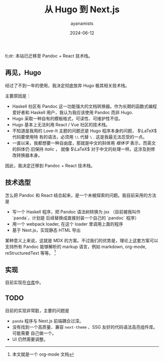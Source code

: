 #+title: 从 Hugo 到 Next.js
#+author: ayanamists
#+date: 2024-06-12

tl;dr: 本站已迁移至 Pandoc + React 技术栈。

** 再见，Hugo

经过了不到一年的使用，我决定彻底放弃 Hugo 极其相关技术栈。

主要原因是：

- Haskell 社区有 Pandoc 这一功能强大的文档转换器。作为长期的函数式编程爱好者和
  Haskell 用户，我认为我应该使用 Pandoc 而非 Hugo.
- Hugo 采取一种自有的模板格式，可读性、可维护性不佳。
- Hugo 基本上无法利用 React / Vue 社区的技术栈。
- 不知道是我用的 Love-It 主题的问题还是 Hugo 程序本身的问题， \(\LaTeX\) 代码要使用特
  有的语法，必须用 =\\= 代替 =\= . 这是我最无法忍受的一点。
- 一直以来，我都想要一种自由度，那就是中文的斜体用 /楷体字/ 表示，而英文的斜体仍
  旧保持 /italic/ ， 就像 \(\LaTeX\) 对于中文的处理一样。这涉及到修改转换器本身。

因此，我决定迁移到 Pandoc + React 技术栈。

** 技术选型

怎么把 Pandoc 和 React 结合起来，是一个未被探索的问题。我目前采用的方法是

- 写一个 Haskell 程序，把 Pandoc 语法树转换为 jsx （目前被我叫作 `panda`，计划是
  后续替换成直接封装一个自己的 `pandoc` 程序）
- 用一个 webpack loader, 在这个 loader 里调用上面的程序
- 基于 Next.js，实现静态 HTML 导出

某种意义上来说，这就是 MDX 的方案。不过我们的优势是，理论上这套方案可以支持所有
Pandoc 能够解析的 markup 语言，例如 markdown, org-mode, reStructuredText 等等。
[fn:: 本文就是一个 org-mode 文档]

** 实现

目前实现在[[https://github.com/ayanamists/Panda.js][仓库]]中。

** TODO

目前的实现非常脏，主要的问题是

- =panda= 程序与 Next.js 前端耦合过深。
- 没有找到一个高质量、兼容 =next-theme= 、SSG 友好的代码语法高亮组件库。可能需要
  自己做一个。
- UI 仍然需要调整。

